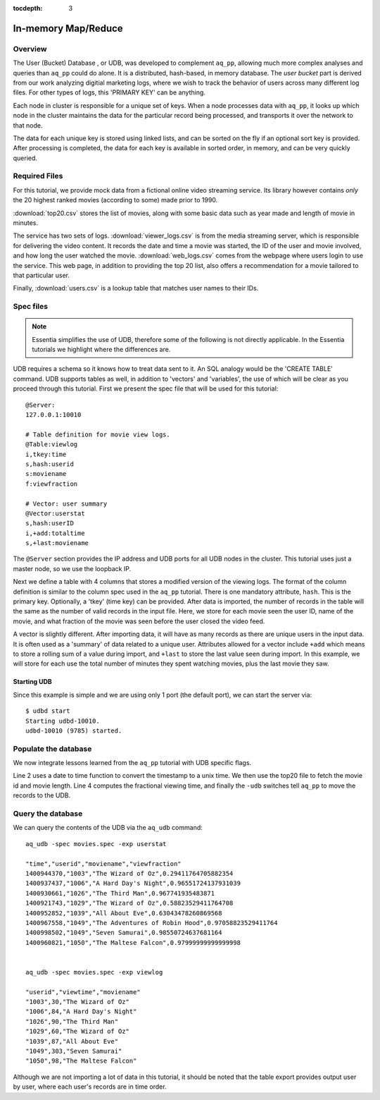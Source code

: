 :tocdepth: 3

********************
In-memory Map/Reduce
********************

Overview
========

The User (Bucket) Database , or UDB, was developed to complement ``aq_pp``, allowing much more complex
analyses and queries than ``aq_pp`` could do alone.  It is a distributed, hash-based, in memory database.  The `user
bucket` part is derived from our work analyzing digitial marketing logs, where we wish to track the behavior of users
across many different log files.  For other types of logs, this 'PRIMARY KEY' can be anything.

Each node in cluster is responsible for a unique set of keys.  When a node processes data with ``aq_pp``, it looks
up which node in the cluster maintains the data for the particular record being processed, and transports it over the
network to that node.

The data for each unique key is stored using linked lists, and can be sorted on the fly if an optional sort key is
provided. After processing is completed, the data for each key is available in sorted order, in memory, and can be
very quickly queried.


Required Files
==============
For this tutorial, we provide mock data from a fictional online video streaming service.  Its library however
contains *only* the 20 highest ranked movies (according to some) made prior to 1990.

:download:`top20.csv` stores the list of movies, along with some basic data such as year made and
length of movie in minutes.

The service has two sets of logs.  :download:`viewer_logs.csv` is from the media streaming server, which is
responsible for delivering the video content. It records the date and time a movie was started, the ID of the user
and movie involved, and how long the user watched the movie. :download:`web_logs.csv` comes from the webpage where
users login to use the service.  This web page, in addition to providing
the top 20 list, also offers a recommendation for a movie tailored to that particular user.

Finally, :download:`users.csv` is a lookup table that matches user names to their IDs.

Spec files
==========

.. note::
   Essentia simplifies the use of UDB, therefore some of the following is not directly applicable.  In the Essentia
   tutorials we highlight where the differences are.

UDB requires a schema so it knows how to treat data sent to it.  An SQL analogy would be the 'CREATE TABLE' command.
UDB supports tables as well, in addition to 'vectors' and 'variables', the use of which will be clear as you proceed
through this tutorial.  First we present the spec file that will be used for this tutorial::

  @Server:
  127.0.0.1:10010

  # Table definition for movie view logs.
  @Table:viewlog
  i,tkey:time
  s,hash:userid
  s:moviename
  f:viewfraction

  # Vector: user summary
  @Vector:userstat
  s,hash:userID
  i,+add:totaltime
  s,+last:moviename


The ``@Server`` section provides the IP address and UDB ports for all UDB nodes in the cluster.  This tutorial uses just
a master node, so we use the loopback IP.

Next we define a table with 4 columns that stores a modified version of the viewing logs.  The format of the column
definition is similar to the column spec used in the ``aq_pp`` tutorial.  There is one mandatory attribute, ``hash``.
This is the primary key.  Optionally, a 'tkey' (time key) can be provided.  After data is imported, the number of
records in the table will the same as the number of valid records in the input file.  Here, we store for each movie
seen the user ID, name of the movie, and what fraction of the movie was seen before the user closed the video feed.

A vector is slightly different.  After importing data, it will have as many records as there are unique users in the
input data.  It is often used as a 'summary' of data related to a unique user.  Attributes allowed for a vector
include ``+add`` which means to store a rolling sum of a value during import, and ``+last`` to store the last value
seen during import.  In this example, we will store for each use the total number of minutes they spent watching
movies, plus the last movie they saw.


Starting UDB
------------

Since this example is simple and we are using only 1 port (the default port), we can start the server via::

  $ udbd start
  Starting udbd-10010.
  udbd-10010 (9785) started.

Populate the database
=====================

We now integrate lessons learned from the ``aq_pp`` tutorial with UDB specific flags.

.. code-block:: sh
  :linenos:

  aq_pp -f,+1 viewer_logs.csv -d s:date s:userid i:movieid i:viewtime \
        -evlc i:time 'DateToTime(date,"m.d.Y.H.M.S")' \
        -cmb+1 top20.csv i:movieid s:moviename i:year i:runningtime \
        -evlc f:viewfraction 'ToF(viewtime)/ToF(runningtime)' \
        -udb -spec movies.spec -imp viewlog -imp userstat

Line 2 uses a date to time function to convert the timestamp to a unix time.  We then use the top20 file to fetch the
movie id and movie length.  Line 4 computes the fractional viewing time, and finally the ``-udb`` switches tell
``aq_pp`` to move the records to the UDB.

Query the database
==================

We can query the contents of the UDB via the ``aq_udb`` command::

  aq_udb -spec movies.spec -exp userstat

  "time","userid","moviename","viewfraction"
  1400944370,"1003","The Wizard of Oz",0.29411764705882354
  1400937437,"1006","A Hard Day's Night",0.96551724137931039
  1400930661,"1026","The Third Man",0.967741935483871
  1400921743,"1029","The Wizard of Oz",0.58823529411764708
  1400952852,"1039","All About Eve",0.63043478260869568
  1400967558,"1049","The Adventures of Robin Hood",0.97058823529411764
  1400998502,"1049","Seven Samurai",0.98550724637681164
  1400960821,"1050","The Maltese Falcon",0.97999999999999998


  aq_udb -spec movies.spec -exp viewlog

  "userid","viewtime","moviename"
  "1003",30,"The Wizard of Oz"
  "1006",84,"A Hard Day's Night"
  "1026",90,"The Third Man"
  "1029",60,"The Wizard of Oz"
  "1039",87,"All About Eve"
  "1049",303,"Seven Samurai"
  "1050",98,"The Maltese Falcon"

Although we are not importing a lot of data in this tutorial, it should be noted that the table export provides
output user by user, where each user's records are in time order.



